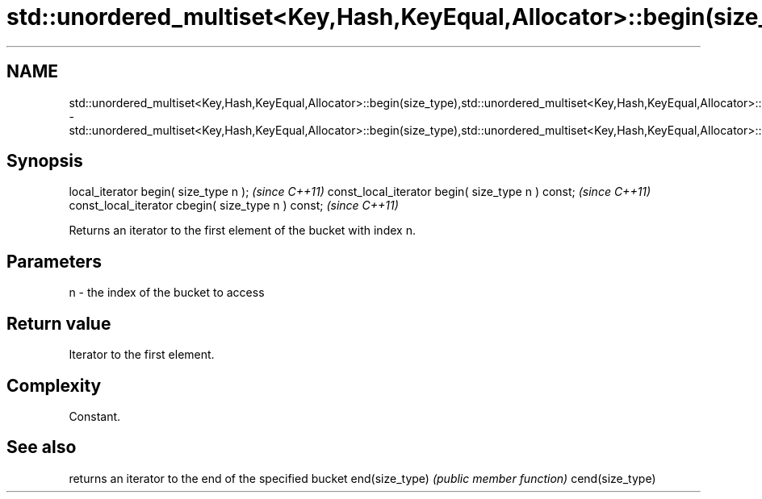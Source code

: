 .TH std::unordered_multiset<Key,Hash,KeyEqual,Allocator>::begin(size_type),std::unordered_multiset<Key,Hash,KeyEqual,Allocator>::cbegin(size_type) 3 "2020.03.24" "http://cppreference.com" "C++ Standard Libary"
.SH NAME
std::unordered_multiset<Key,Hash,KeyEqual,Allocator>::begin(size_type),std::unordered_multiset<Key,Hash,KeyEqual,Allocator>::cbegin(size_type) \- std::unordered_multiset<Key,Hash,KeyEqual,Allocator>::begin(size_type),std::unordered_multiset<Key,Hash,KeyEqual,Allocator>::cbegin(size_type)

.SH Synopsis

local_iterator begin( size_type n );               \fI(since C++11)\fP
const_local_iterator begin( size_type n ) const;   \fI(since C++11)\fP
const_local_iterator cbegin( size_type n ) const;  \fI(since C++11)\fP

Returns an iterator to the first element of the bucket with index n.

.SH Parameters


n - the index of the bucket to access


.SH Return value

Iterator to the first element.

.SH Complexity

Constant.

.SH See also


                returns an iterator to the end of the specified bucket
end(size_type)  \fI(public member function)\fP
cend(size_type)




